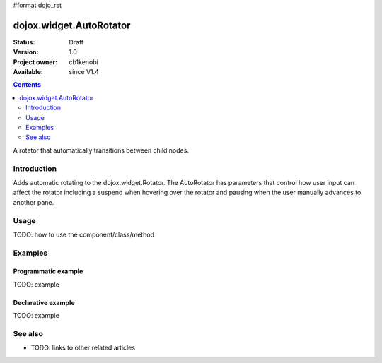 #format dojo_rst

dojox.widget.AutoRotator
========================

:Status: Draft
:Version: 1.0
:Project owner: cb1kenobi
:Available: since V1.4

.. contents::
   :depth: 2

A rotator that automatically transitions between child nodes.


============
Introduction
============

Adds automatic rotating to the dojox.widget.Rotator. The AutoRotator has parameters that control how user input can affect the rotator including a suspend when hovering over the rotator and pausing when the user manually advances to another pane.


=====
Usage
=====

TODO: how to use the component/class/method


.. code-block :: javascript
 :linenos:

 <script type="text/javascript">
   // your code
 </script>



========
Examples
========

Programmatic example
--------------------

TODO: example

Declarative example
-------------------

TODO: example


========
See also
========

* TODO: links to other related articles
